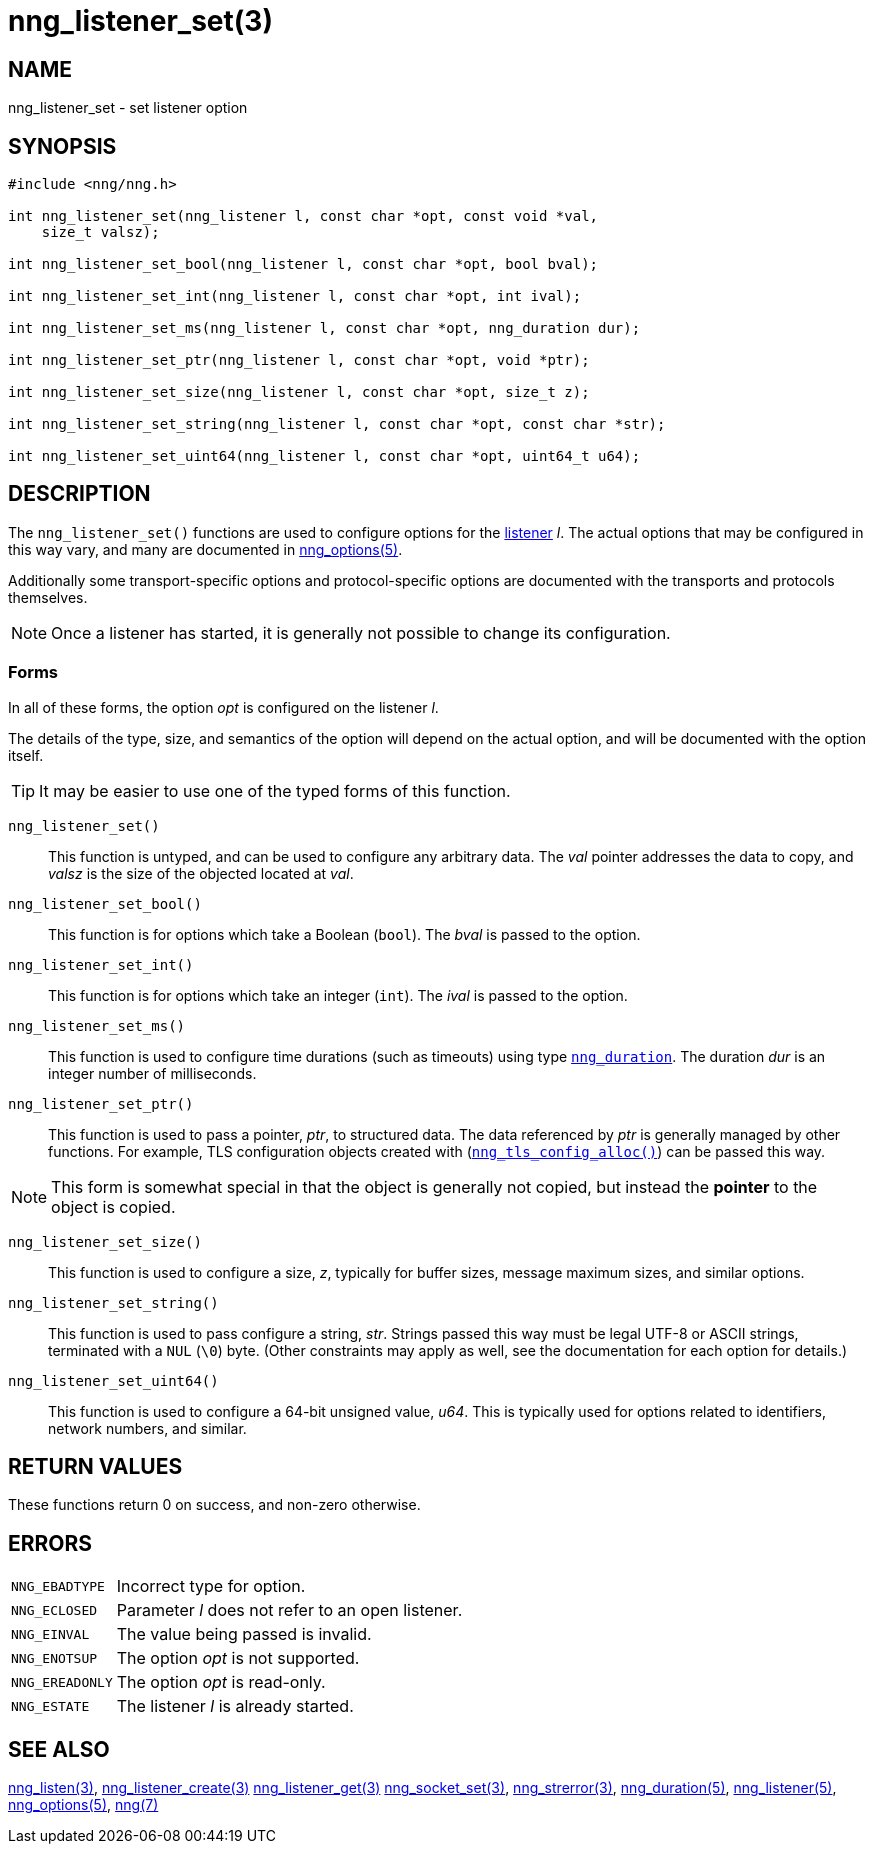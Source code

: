 = nng_listener_set(3)
//
// Copyright 2019 Staysail Systems, Inc. <info@staysail.tech>
// Copyright 2018 Capitar IT Group BV <info@capitar.com>
//
// This document is supplied under the terms of the MIT License, a
// copy of which should be located in the distribution where this
// file was obtained (LICENSE.txt).  A copy of the license may also be
// found online at https://opensource.org/licenses/MIT.
//

== NAME

nng_listener_set - set listener option

== SYNOPSIS

[source, c]
----
#include <nng/nng.h>

int nng_listener_set(nng_listener l, const char *opt, const void *val, 
    size_t valsz);

int nng_listener_set_bool(nng_listener l, const char *opt, bool bval);

int nng_listener_set_int(nng_listener l, const char *opt, int ival);

int nng_listener_set_ms(nng_listener l, const char *opt, nng_duration dur);

int nng_listener_set_ptr(nng_listener l, const char *opt, void *ptr);

int nng_listener_set_size(nng_listener l, const char *opt, size_t z);

int nng_listener_set_string(nng_listener l, const char *opt, const char *str);

int nng_listener_set_uint64(nng_listener l, const char *opt, uint64_t u64);

----

== DESCRIPTION

(((options, listener)))
The `nng_listener_set()` functions are used to configure options for
the xref:nng_listener.5.adoc[listener] _l_.
The actual options that may be configured in this way
vary, and many are documented in xref:nng_options.5.adoc[nng_options(5)].

Additionally some transport-specific options and protocol-specific options
are documented with the transports and protocols themselves.

NOTE: Once a listener has started, it is generally not possible to change
its configuration.

=== Forms

In all of these forms, the option _opt_ is configured on the listener _l_.

The details of the type, size, and semantics of the option will depend
on the actual option, and will be documented with the option itself.

TIP: It may be easier to use one of the typed forms of this function.

`nng_listener_set()`::
This function is untyped, and can be used to configure any arbitrary data.
The _val_ pointer addresses the data to copy, and _valsz_ is the
size of the objected located at _val_.

`nng_listener_set_bool()`::
This function is for options which take a Boolean (`bool`).
The _bval_ is passed to the option.

`nng_listener_set_int()`::
This function is for options which take an integer (`int`).
The _ival_ is passed to the option.

`nng_listener_set_ms()`::
This function is used to configure time durations (such as timeouts) using
type xref:nng_duration.5.adoc[`nng_duration`].
The duration _dur_ is an integer number of milliseconds.

`nng_listener_set_ptr()`::
This function is used to pass a pointer, _ptr_, to structured data.
The data referenced by _ptr_ is generally managed by other functions.
For example, TLS configuration objects created with
(xref:nng_tls_config_alloc.3tls.adoc[`nng_tls_config_alloc()`])
can be passed this way.

NOTE: This form is somewhat special in that the object is generally
not copied, but instead the *pointer* to the object is copied.

`nng_listener_set_size()`::
This function is used to configure a size, _z_, typically for buffer sizes,
message maximum sizes, and similar options.

`nng_listener_set_string()`::
This function is used to pass configure a string, _str_.
Strings passed this way must be legal UTF-8 or ASCII strings, terminated
with a `NUL` (`\0`) byte.
(Other constraints may apply as well, see the documentation for each option
for details.)

`nng_listener_set_uint64()`::
This function is used to configure a 64-bit unsigned value, _u64_.
This is typically used for options related to identifiers, network numbers,
and similar.

== RETURN VALUES

These functions return 0 on success, and non-zero otherwise.

== ERRORS

[horizontal]
`NNG_EBADTYPE`:: Incorrect type for option.
`NNG_ECLOSED`:: Parameter _l_ does not refer to an open listener.
`NNG_EINVAL`:: The value being passed is invalid.
`NNG_ENOTSUP`:: The option _opt_ is not supported.
`NNG_EREADONLY`:: The option _opt_ is read-only.
`NNG_ESTATE`:: The listener _l_ is already started.

== SEE ALSO

[.text-left]
xref:nng_listen.3.adoc[nng_listen(3)],
xref:nng_listener_create.3.adoc[nng_listener_create(3)]
xref:nng_listener_get.3.adoc[nng_listener_get(3)]
xref:nng_socket_set.3.adoc[nng_socket_set(3)],
xref:nng_strerror.3.adoc[nng_strerror(3)],
xref:nng_duration.5.adoc[nng_duration(5)],
xref:nng_listener.5.adoc[nng_listener(5)],
xref:nng_options.5.adoc[nng_options(5)],
xref:nng.7.adoc[nng(7)]
